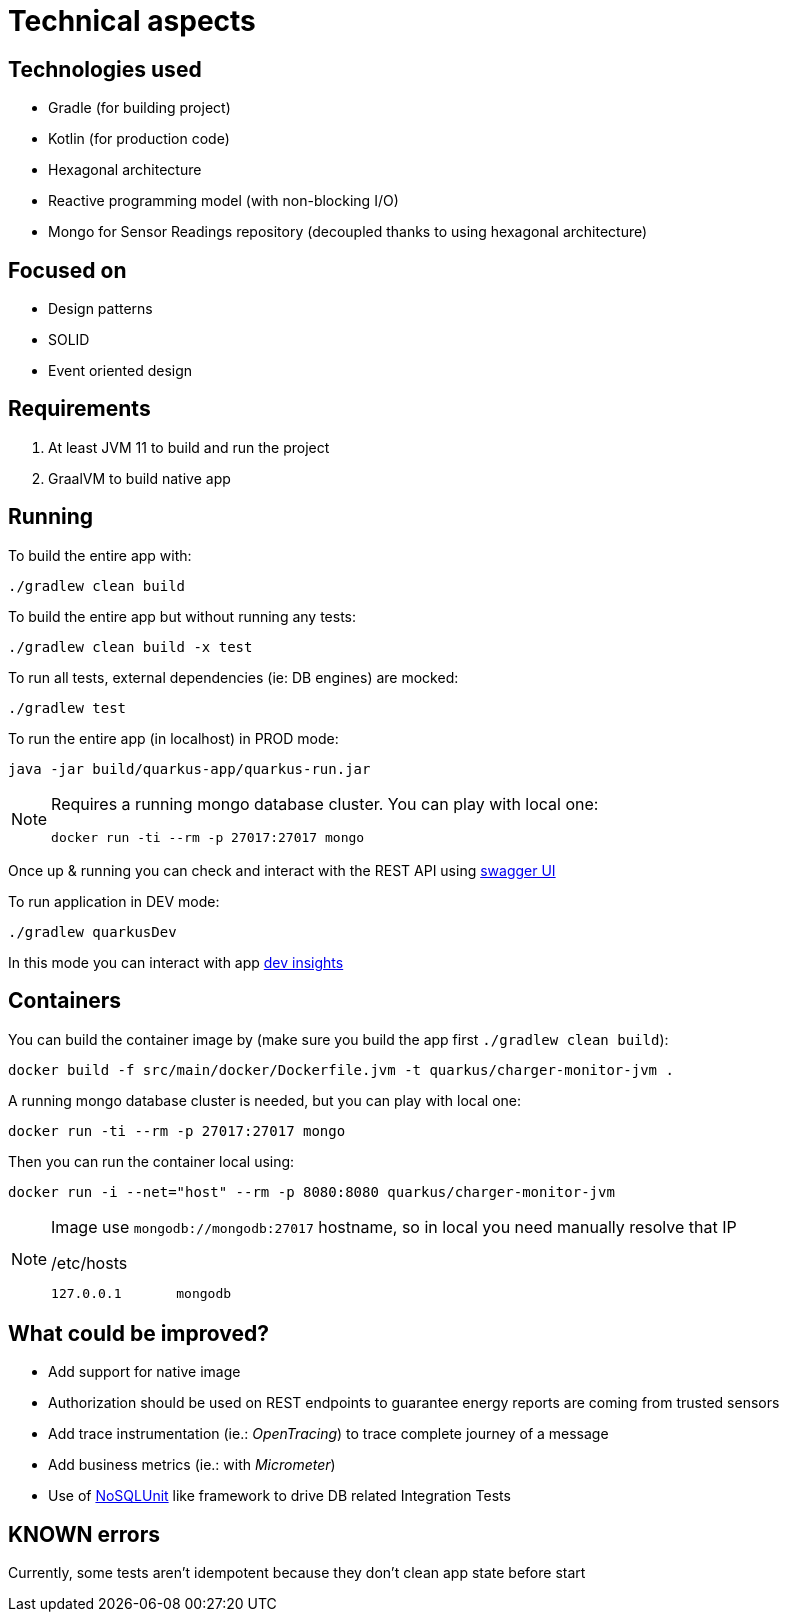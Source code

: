 = Technical aspects

== Technologies used

* Gradle (for building project)
* Kotlin (for production code)
* Hexagonal architecture
* Reactive programming model (with non-blocking I/O)
* Mongo for Sensor Readings repository (decoupled thanks to using hexagonal architecture)

== Focused on

* Design patterns
* SOLID
* Event oriented design

== Requirements

. At least JVM 11 to build and run the project
. GraalVM to build native app

== Running

To build the entire app with:

[source,shell]
----
./gradlew clean build
----

To build the entire app but without running any tests:

[source,shell]
----
./gradlew clean build -x test
----

To run all tests, external dependencies (ie: DB engines) are mocked:

[source,shell]
----
./gradlew test
----

To run the entire app (in localhost) in PROD mode:

[source,shell]
----
java -jar build/quarkus-app/quarkus-run.jar
----

[NOTE]
====
Requires a running mongo database cluster. You can play with local one:

[source,shell]
----
docker run -ti --rm -p 27017:27017 mongo
----
====

Once up &amp; running you can check and interact with the REST API using http://localhost:8080/swagger-ui[swagger UI]


To run application in DEV mode:

[source,shell]
----
./gradlew quarkusDev
----

In this mode you can interact with app http://localhost:8080/q/dev[dev insights]

== Containers

You can build the container image by (make sure you build the app first `./gradlew clean build`):

[source,shell]
----
docker build -f src/main/docker/Dockerfile.jvm -t quarkus/charger-monitor-jvm .
----

A running mongo database cluster is needed, but you can play with local one:

[source,shell]
----
docker run -ti --rm -p 27017:27017 mongo
----

Then you can run the container local using:

[source,shell]
----
docker run -i --net="host" --rm -p 8080:8080 quarkus/charger-monitor-jvm
----

[NOTE]
====
Image use `mongodb://mongodb:27017` hostname, so in local you need manually resolve that IP

./etc/hosts
[source,shell]
----
127.0.0.1       mongodb
----
====

== What could be improved?

* Add support for native image
* Authorization should be used on REST endpoints to guarantee energy reports are coming from trusted sensors
* Add trace instrumentation (ie.: _OpenTracing_) to trace complete journey of a message
* Add business metrics (ie.: with _Micrometer_)
* Use of https://github.com/lordofthejars/nosql-unit[NoSQLUnit] like framework to drive DB related Integration Tests

== KNOWN errors

Currently, some tests aren't idempotent because they don't clean app state before start
